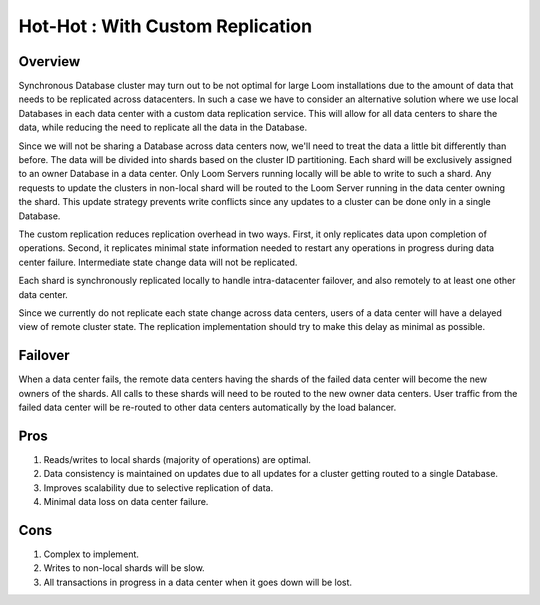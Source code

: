 .. _overview_multi_data_center_high-availability:
.. index::
   single: Hot-Hot : Custom Replication
=================================
Hot-Hot : With Custom Replication
=================================
.. _custom-replication:
.. figure:: /_images/ha_custom.png
    :align: center
    :alt: Custom Replication Architecture Diagram
    :figclass: align-center

Overview
========
Synchronous Database cluster may turn out to be not optimal for large Loom installations due to the amount of data that needs to be replicated across datacenters. In such a case we have to consider an alternative solution where we use local Databases in each data center with a custom data replication service. This will allow for all data centers to share the data, while reducing the need to replicate all the data in the Database.

Since we will not be sharing a Database across data centers now, we'll need to treat the data a little bit differently than before. 
The data will be divided into shards based on the cluster ID partitioning. Each shard will be exclusively assigned to an owner Database in a data center. Only Loom Servers running locally will be able to write to such a shard. Any requests to update the clusters in non-local shard will be routed to the Loom Server running in the data center owning the shard. This update strategy prevents write conflicts since any updates to a cluster can be done only in a single Database.

The custom replication reduces replication overhead in two ways. First, it only replicates data upon completion of operations. Second, it replicates minimal state information needed to restart any operations in progress during data center failure. Intermediate state change data will not be replicated.

Each shard is synchronously replicated locally to handle intra-datacenter failover, and also remotely to at least one other data center.

Since we currently do not replicate each state change across data centers, users of a data center will have a delayed view of remote cluster state. The replication implementation should try to make this delay as minimal as possible.

Failover
========
When a data center fails, the remote data centers having the shards of the failed data center will become the new owners of the shards.
All calls to these shards will need to be routed to the new owner data centers.
User traffic from the failed data center will be re-routed to other data centers automatically by the load balancer.

Pros
====
#. Reads/writes to local shards (majority of operations) are optimal.
#. Data consistency is maintained on updates due to all updates for a cluster getting routed to a single Database.
#. Improves scalability due to selective replication of data.
#. Minimal data loss on data center failure.

Cons
====
#. Complex to implement.
#. Writes to non-local shards will be slow.
#. All transactions in progress in a data center when it goes down will be lost.

